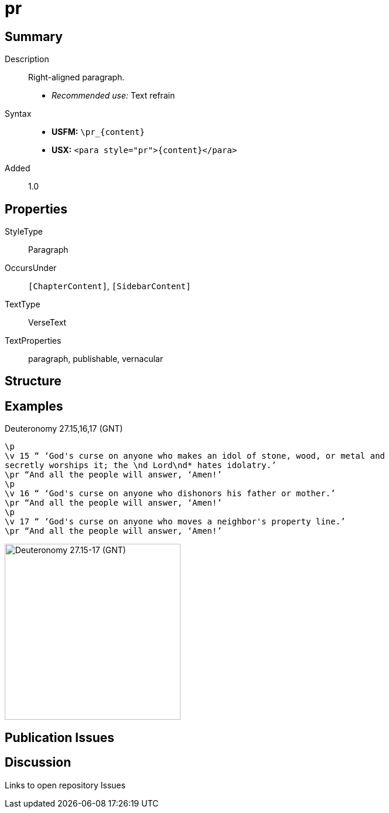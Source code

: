 = pr
:description: Right-aligned paragraph
:url-repo: https://github.com/usfm-bible/tcdocs/blob/main/markers/para/pr.adoc
ifndef::localdir[]
:source-highlighter: pygments
:localdir: ../
endif::[]
:imagesdir: {localdir}/images

// tag::public[]

== Summary

Description:: Right-aligned paragraph.
- _Recommended use:_ Text refrain
Syntax::
* *USFM:* `+\pr_{content}+`
* *USX:* `+<para style="pr">{content}</para>+`
// tag::spec[]
Added:: 1.0
// end::spec[]

== Properties

StyleType:: Paragraph
OccursUnder:: `[ChapterContent]`, `[SidebarContent]`
TextType:: VerseText
TextProperties:: paragraph, publishable, vernacular

== Structure

== Examples

.Deuteronomy 27.15,16,17 (GNT)
[source#src-para-pr_1,usfm,highlight=3;6;9]
----
\p
\v 15 “ ‘God's curse on anyone who makes an idol of stone, wood, or metal and 
secretly worships it; the \nd Lord\nd* hates idolatry.’
\pr “And all the people will answer, ‘Amen!’
\p
\v 16 “ ‘God's curse on anyone who dishonors his father or mother.’
\pr “And all the people will answer, ‘Amen!’
\p
\v 17 “ ‘God's curse on anyone who moves a neighbor's property line.’
\pr “And all the people will answer, ‘Amen!’
----

image::para/pr_1.jpg[Deuteronomy 27.15-17 (GNT),300]

== Publication Issues

// end::public[]

== Discussion

Links to open repository Issues
